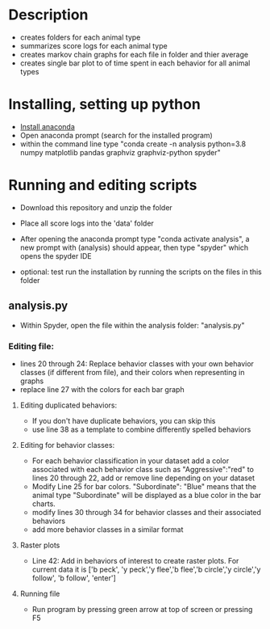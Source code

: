 * Description
- creates folders for each animal type
- summarizes score logs for each animal type
- creates markov chain graphs for each file in folder and thier average
- creates single bar plot to of time spent in each behavior for all animal types
* Installing, setting up python
- [[https://www.anaconda.com/products/individual][Install anaconda]]
- Open anaconda prompt (search for the installed program)
- within the command line type "conda create -n analysis python=3.8 numpy matplotlib pandas graphviz graphviz-python spyder"

* Running and editing scripts
- Download this repository and unzip the folder
- Place all score logs into the 'data' folder

- After opening the anaconda prompt type "conda activate analysis", a new prompt with (analysis) should appear, then type "spyder" which opens the spyder IDE
- optional: test run the installation by running the scripts on the files in this folder
** analysis.py
- Within Spyder, open the file within the analysis folder: "analysis.py"
*** Editing file:
- lines 20 through 24: Replace behavior classes with your own behavior classes (if different from file), and their colors when representing in graphs
- replace line 27 with the colors for each bar graph
**** Editing duplicated behaviors:
- If you don't have duplicate behaviors, you can skip this
- use line 38 as a template to combine differently spelled behaviors

**** Editing for behavior classes:
- For each behavior classification in your dataset add a color associated with each behavior class such as "Aggressive":"red" to lines 20 through 22, add or remove line depending on your dataset
- Modify Line 25 for bar colors. "Subordinate": "Blue" means that the animal type "Subordinate" will be displayed as a blue color in the bar charts. 
- modify lines 30 through 34 for behavior classes and their associated behaviors
- add more behavior classes in a similar format

**** Raster plots
- Line 42: Add in behaviors of interest to create raster plots. For current data it is ['b peck', 'y peck','y flee','b flee','b circle','y circle','y follow', 'b follow', 'enter']
**** Running file
- Run program by pressing green arrow at top of screen or pressing F5
